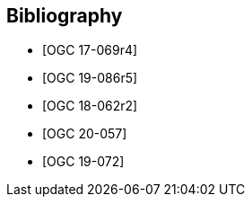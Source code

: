 [bibliography]
== Bibliography

* [[[OGC17-069r4,OGC 17-069r4]]]
* [[[OGC19-086r5,OGC 19-086r5]]]
* [[[OGC18-062r2,OGC 18-062r2]]]
* [[[OGC20-057,OGC 20-057]]]
* [[[OGC19-072,OGC 19-072]]]
